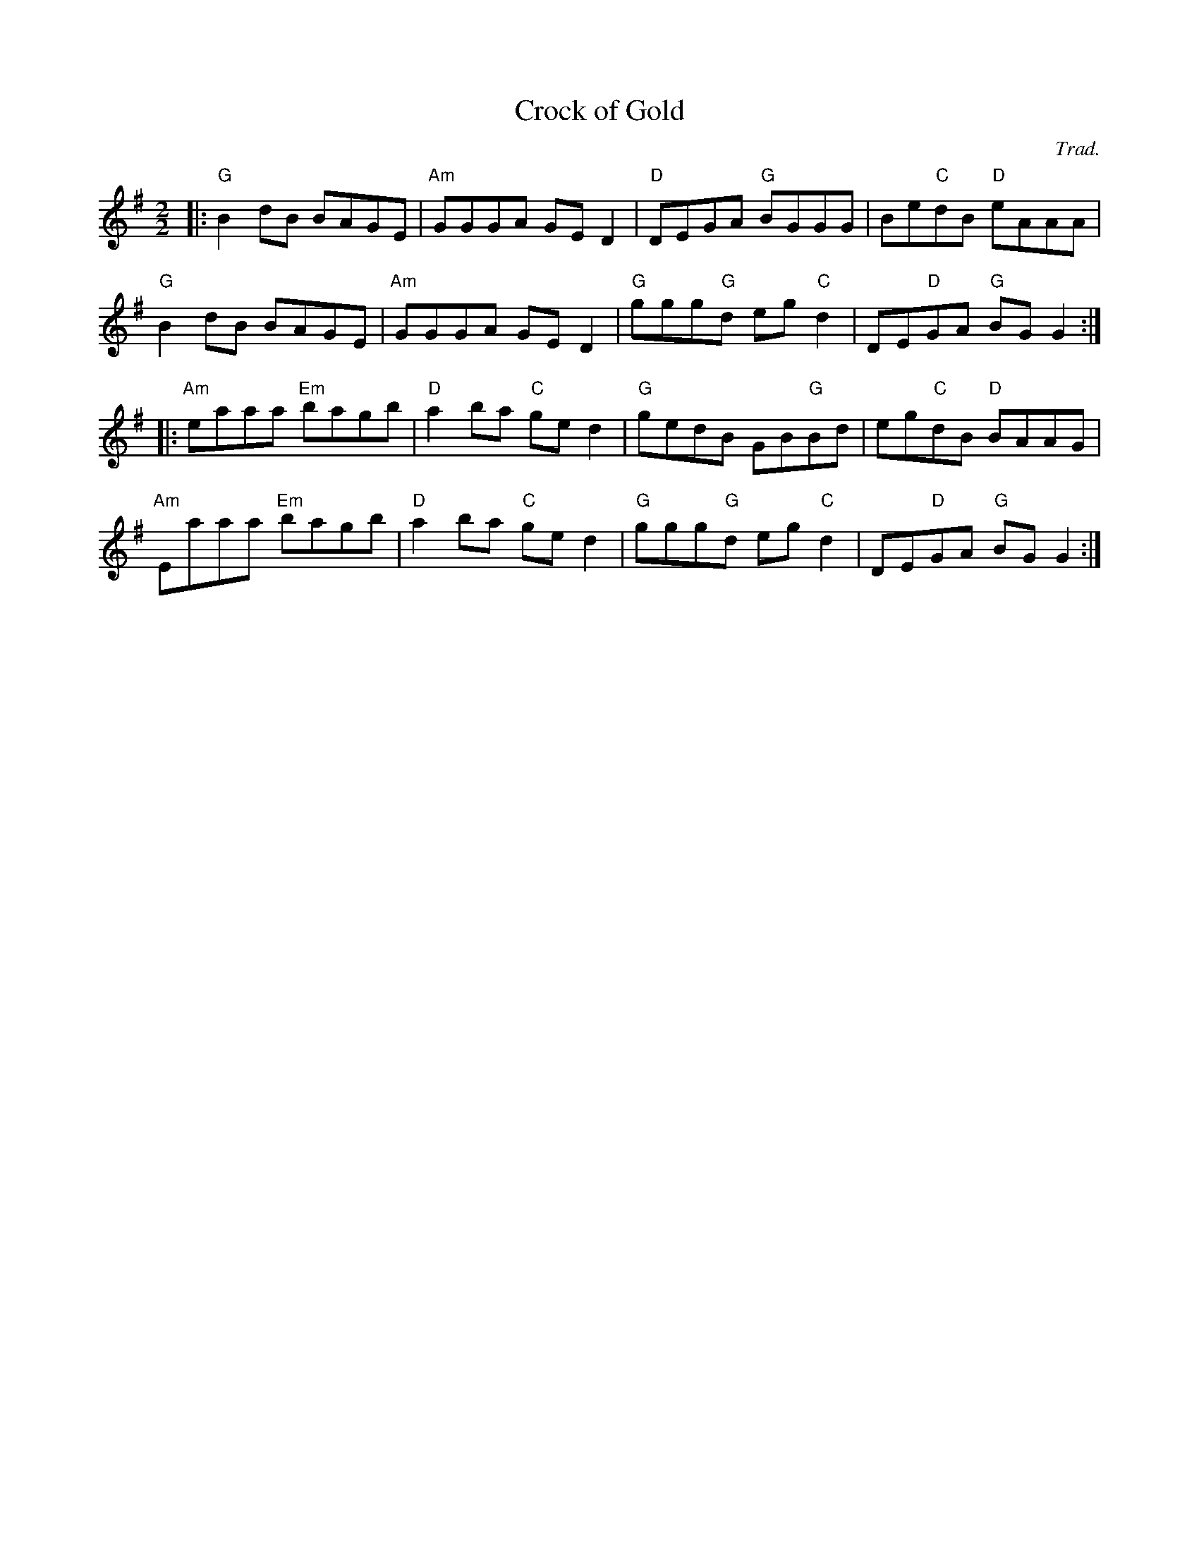 X:1
T:Crock of Gold
C:Trad.
R:Reel
S:Guillaume Le Bigot (session au Oan's pub)
D:Lunasa: Otherworld (1999)
M:2/2
L:1/8
K:G
|: "G" B2dB BAGE | "Am" GGGA GED2 | "D" DEGA "G" BGGG | Be"C"dB "D"eAAA |
   "G" B2dB BAGE | "Am" GGGA GED2 | "G"ggg"G"d eg"C"d2 | DE"D"GA "G"BGG2 :|
|: "Am" eaaa "Em"bagb | "D"a2ba "C"ged2 | "G"gedB GB"G"Bd | eg"C"dB "D"BAAG |
   "Am" Eaaa "Em"bagb | "D"a2ba "C"ged2 | "G"ggg"G"d eg"C"d2 | DE"D"GA "G"BGG2 :|

